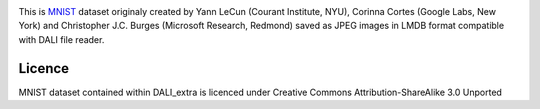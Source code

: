 |License|

This is MNIST_ dataset originaly created by Yann LeCun (Courant Institute, NYU), Corinna Cortes (Google Labs, New York) and Christopher J.C. Burges (Microsoft Research, Redmond) saved as JPEG images in LMDB format compatible with DALI file reader.


Licence
=======

MNIST dataset contained within DALI_extra is licenced under Creative Commons Attribution-ShareAlike 3.0 Unported

.. _MNIST: http://yann.lecun.com/exdb/mnist/

.. |License| image:: https://img.shields.io/badge/License-CC--BY--SA%203.0-blue.svg
   :target: https://creativecommons.org/licenses/by-sa/3.0/